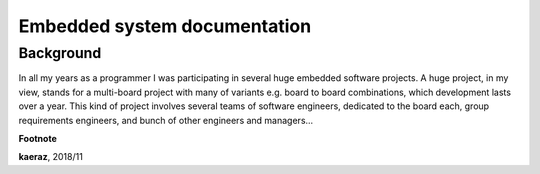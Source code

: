 *****************************
Embedded system documentation
*****************************

----------
Background
----------

In all my years as a programmer I was participating in several huge embedded
software projects. A huge project, in my view, stands for a multi-board project
with many of variants e.g. board to board combinations, which development lasts
over a year. This kind of project involves several teams of software engineers,
dedicated to the board each, group requirements engineers, and bunch of other
engineers and managers...

**Footnote**

**kaeraz**, 2018/11
